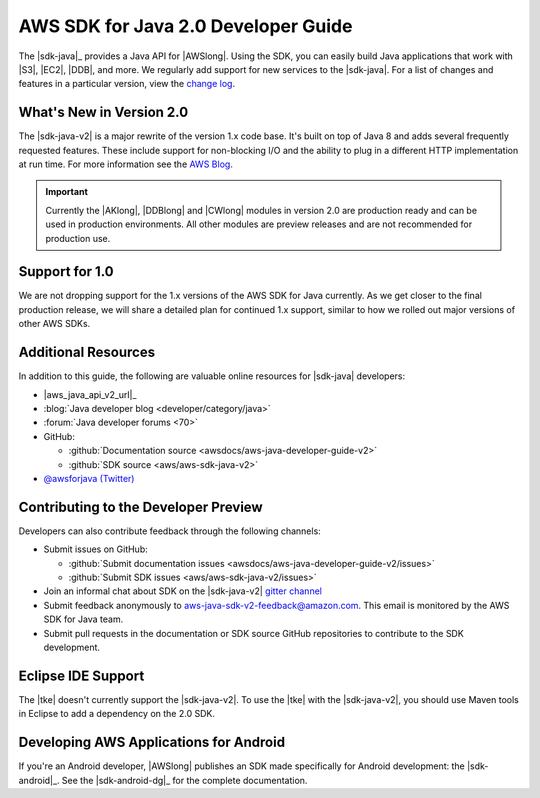 .. Copyright 2010-2018 Amazon.com, Inc. or its affiliates. All Rights Reserved.

   This work is licensed under a Creative Commons Attribution-NonCommercial-ShareAlike 4.0
   International License (the "License"). You may not use this file except in compliance with the
   License. A copy of the License is located at http://creativecommons.org/licenses/by-nc-sa/4.0/.

   This file is distributed on an "AS IS" BASIS, WITHOUT WARRANTIES OR CONDITIONS OF ANY KIND,
   either express or implied. See the License for the specific language governing permissions and
   limitations under the License.

.. meta::
    :description:
         Welcome to the AWS Java Developer Guide

.. _release notes: https://github.com/aws/aws-sdk-java-v2#release-notes
.. _change log: https://github.com/aws/aws-sdk-java-v2/blob/master/CHANGELOG.md
.. _AWS Blog: https://aws.amazon.com/blogs/developer/aws-sdk-for-java-2-0-developer-preview/

#####################################
AWS SDK for Java 2.0 Developer Guide
#####################################

The |sdk-java|_ provides a Java API for |AWSlong|. Using the SDK, you can easily build Java
applications that work with |S3|, |EC2|, |DDB|, and more. We regularly add support for new services
to the |sdk-java|. For a list of changes and features in a particular version,
view the `change log`_.

.. _whats_new:

What's New in Version 2.0
=========================

The |sdk-java-v2| is a major rewrite of the version 1.x code base. It's built on top of
Java 8 and adds several frequently requested features. These include support for non-blocking I/O
and the ability to plug in a different HTTP implementation at run time. For more information see
the `AWS Blog`_.

.. important::
   Currently the |AKlong|, |DDBlong| and |CWlong| modules in version 2.0 are production ready
   and can be used in production environments.
   All other modules are preview releases and are not recommended for production use.

.. _1.0-support:

Support for 1.0
===============

We are not dropping support for the 1.x versions of the AWS SDK for Java currently.
As we get closer to the final production release, we will share a detailed plan for continued
1.x support, similar to how we rolled out major versions of other AWS SDKs.

Additional Resources
====================

In addition to this guide, the following are valuable online resources for |sdk-java|
developers:

* |aws_java_api_v2_url|_

* :blog:`Java developer blog <developer/category/java>`

* :forum:`Java developer forums <70>`

* GitHub:

  + :github:`Documentation source <awsdocs/aws-java-developer-guide-v2>`

  + :github:`SDK source <aws/aws-sdk-java-v2>`

* `@awsforjava (Twitter) <https://twitter.com/awsforjava>`_

Contributing to the Developer Preview
=====================================

Developers can also contribute feedback through the following channels:

* Submit issues on GitHub:

  + :github:`Submit documentation issues <awsdocs/aws-java-developer-guide-v2/issues>`

  + :github:`Submit SDK issues <aws/aws-sdk-java-v2/issues>`

* Join an informal chat about SDK on the |sdk-java-v2| `gitter channel <https://gitter.im/aws/aws-sdk-java-v2>`_

* Submit feedback anonymously to aws-java-sdk-v2-feedback@amazon.com. This email is
  monitored by the AWS SDK for Java team.

* Submit pull requests in the documentation or SDK source GitHub repositories to contribute
  to the SDK development.


.. _eclipse-support:

Eclipse IDE Support
===================

The |tke| doesn't currently support the |sdk-java-v2|. To use the |tke| with
the |sdk-java-v2|, you should use Maven tools in Eclipse to add a dependency on the 2.0 SDK.

.. _android-support:

Developing AWS Applications for Android
=======================================

If you're an Android developer, |AWSlong| publishes an SDK made specifically for Android
development: the |sdk-android|_. See the |sdk-android-dg|_ for the complete documentation.
